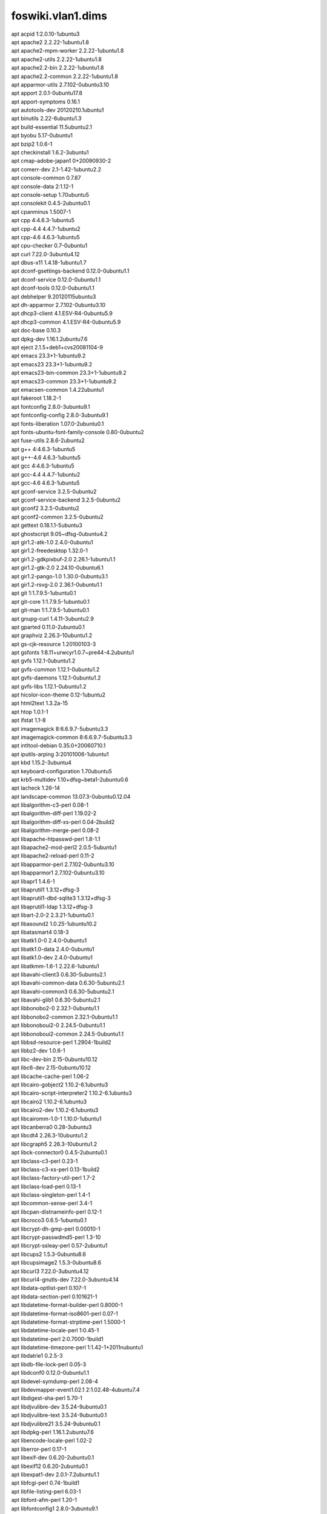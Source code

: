 foswiki.vlan1.dims
******************

| apt acpid 1:2.0.10-1ubuntu3
| apt apache2 2.2.22-1ubuntu1.8
| apt apache2-mpm-worker 2.2.22-1ubuntu1.8
| apt apache2-utils 2.2.22-1ubuntu1.8
| apt apache2.2-bin 2.2.22-1ubuntu1.8
| apt apache2.2-common 2.2.22-1ubuntu1.8
| apt apparmor-utils 2.7.102-0ubuntu3.10
| apt apport 2.0.1-0ubuntu17.8
| apt apport-symptoms 0.16.1
| apt autotools-dev 20120210.1ubuntu1
| apt binutils 2.22-6ubuntu1.3
| apt build-essential 11.5ubuntu2.1
| apt byobu 5.17-0ubuntu1
| apt bzip2 1.0.6-1
| apt checkinstall 1.6.2-3ubuntu1
| apt cmap-adobe-japan1 0+20090930-2
| apt comerr-dev 2.1-1.42-1ubuntu2.2
| apt console-common 0.7.87
| apt console-data 2:1.12-1
| apt console-setup 1.70ubuntu5
| apt consolekit 0.4.5-2ubuntu0.1
| apt cpanminus 1.5007-1
| apt cpp 4:4.6.3-1ubuntu5
| apt cpp-4.4 4.4.7-1ubuntu2
| apt cpp-4.6 4.6.3-1ubuntu5
| apt cpu-checker 0.7-0ubuntu1
| apt curl 7.22.0-3ubuntu4.12
| apt dbus-x11 1.4.18-1ubuntu1.7
| apt dconf-gsettings-backend 0.12.0-0ubuntu1.1
| apt dconf-service 0.12.0-0ubuntu1.1
| apt dconf-tools 0.12.0-0ubuntu1.1
| apt debhelper 9.20120115ubuntu3
| apt dh-apparmor 2.7.102-0ubuntu3.10
| apt dhcp3-client 4.1.ESV-R4-0ubuntu5.9
| apt dhcp3-common 4.1.ESV-R4-0ubuntu5.9
| apt doc-base 0.10.3
| apt dpkg-dev 1.16.1.2ubuntu7.6
| apt eject 2.1.5+deb1+cvs20081104-9
| apt emacs 23.3+1-1ubuntu9.2
| apt emacs23 23.3+1-1ubuntu9.2
| apt emacs23-bin-common 23.3+1-1ubuntu9.2
| apt emacs23-common 23.3+1-1ubuntu9.2
| apt emacsen-common 1.4.22ubuntu1
| apt fakeroot 1.18.2-1
| apt fontconfig 2.8.0-3ubuntu9.1
| apt fontconfig-config 2.8.0-3ubuntu9.1
| apt fonts-liberation 1.07.0-2ubuntu0.1
| apt fonts-ubuntu-font-family-console 0.80-0ubuntu2
| apt fuse-utils 2.8.6-2ubuntu2
| apt g++ 4:4.6.3-1ubuntu5
| apt g++-4.6 4.6.3-1ubuntu5
| apt gcc 4:4.6.3-1ubuntu5
| apt gcc-4.4 4.4.7-1ubuntu2
| apt gcc-4.6 4.6.3-1ubuntu5
| apt gconf-service 3.2.5-0ubuntu2
| apt gconf-service-backend 3.2.5-0ubuntu2
| apt gconf2 3.2.5-0ubuntu2
| apt gconf2-common 3.2.5-0ubuntu2
| apt gettext 0.18.1.1-5ubuntu3
| apt ghostscript 9.05~dfsg-0ubuntu4.2
| apt gir1.2-atk-1.0 2.4.0-0ubuntu1
| apt gir1.2-freedesktop 1.32.0-1
| apt gir1.2-gdkpixbuf-2.0 2.26.1-1ubuntu1.1
| apt gir1.2-gtk-2.0 2.24.10-0ubuntu6.1
| apt gir1.2-pango-1.0 1.30.0-0ubuntu3.1
| apt gir1.2-rsvg-2.0 2.36.1-0ubuntu1.1
| apt git 1:1.7.9.5-1ubuntu0.1
| apt git-core 1:1.7.9.5-1ubuntu0.1
| apt git-man 1:1.7.9.5-1ubuntu0.1
| apt gnupg-curl 1.4.11-3ubuntu2.9
| apt gparted 0.11.0-2ubuntu0.1
| apt graphviz 2.26.3-10ubuntu1.2
| apt gs-cjk-resource 1.20100103-3
| apt gsfonts 1:8.11+urwcyr1.0.7~pre44-4.2ubuntu1
| apt gvfs 1.12.1-0ubuntu1.2
| apt gvfs-common 1.12.1-0ubuntu1.2
| apt gvfs-daemons 1.12.1-0ubuntu1.2
| apt gvfs-libs 1.12.1-0ubuntu1.2
| apt hicolor-icon-theme 0.12-1ubuntu2
| apt html2text 1.3.2a-15
| apt htop 1.0.1-1
| apt ifstat 1.1-8
| apt imagemagick 8:6.6.9.7-5ubuntu3.3
| apt imagemagick-common 8:6.6.9.7-5ubuntu3.3
| apt intltool-debian 0.35.0+20060710.1
| apt iputils-arping 3:20101006-1ubuntu1
| apt kbd 1.15.2-3ubuntu4
| apt keyboard-configuration 1.70ubuntu5
| apt krb5-multidev 1.10+dfsg~beta1-2ubuntu0.6
| apt lacheck 1.26-14
| apt landscape-common 13.07.3-0ubuntu0.12.04
| apt libalgorithm-c3-perl 0.08-1
| apt libalgorithm-diff-perl 1.19.02-2
| apt libalgorithm-diff-xs-perl 0.04-2build2
| apt libalgorithm-merge-perl 0.08-2
| apt libapache-htpasswd-perl 1.8-1.1
| apt libapache2-mod-perl2 2.0.5-5ubuntu1
| apt libapache2-reload-perl 0.11-2
| apt libapparmor-perl 2.7.102-0ubuntu3.10
| apt libapparmor1 2.7.102-0ubuntu3.10
| apt libapr1 1.4.6-1
| apt libaprutil1 1.3.12+dfsg-3
| apt libaprutil1-dbd-sqlite3 1.3.12+dfsg-3
| apt libaprutil1-ldap 1.3.12+dfsg-3
| apt libart-2.0-2 2.3.21-1ubuntu0.1
| apt libasound2 1.0.25-1ubuntu10.2
| apt libatasmart4 0.18-3
| apt libatk1.0-0 2.4.0-0ubuntu1
| apt libatk1.0-data 2.4.0-0ubuntu1
| apt libatk1.0-dev 2.4.0-0ubuntu1
| apt libatkmm-1.6-1 2.22.6-1ubuntu1
| apt libavahi-client3 0.6.30-5ubuntu2.1
| apt libavahi-common-data 0.6.30-5ubuntu2.1
| apt libavahi-common3 0.6.30-5ubuntu2.1
| apt libavahi-glib1 0.6.30-5ubuntu2.1
| apt libbonobo2-0 2.32.1-0ubuntu1.1
| apt libbonobo2-common 2.32.1-0ubuntu1.1
| apt libbonoboui2-0 2.24.5-0ubuntu1.1
| apt libbonoboui2-common 2.24.5-0ubuntu1.1
| apt libbsd-resource-perl 1.2904-1build2
| apt libbz2-dev 1.0.6-1
| apt libc-dev-bin 2.15-0ubuntu10.12
| apt libc6-dev 2.15-0ubuntu10.12
| apt libcache-cache-perl 1.06-2
| apt libcairo-gobject2 1.10.2-6.1ubuntu3
| apt libcairo-script-interpreter2 1.10.2-6.1ubuntu3
| apt libcairo2 1.10.2-6.1ubuntu3
| apt libcairo2-dev 1.10.2-6.1ubuntu3
| apt libcairomm-1.0-1 1.10.0-1ubuntu1
| apt libcanberra0 0.28-3ubuntu3
| apt libcdt4 2.26.3-10ubuntu1.2
| apt libcgraph5 2.26.3-10ubuntu1.2
| apt libck-connector0 0.4.5-2ubuntu0.1
| apt libclass-c3-perl 0.23-1
| apt libclass-c3-xs-perl 0.13-1build2
| apt libclass-factory-util-perl 1.7-2
| apt libclass-load-perl 0.13-1
| apt libclass-singleton-perl 1.4-1
| apt libcommon-sense-perl 3.4-1
| apt libcpan-distnameinfo-perl 0.12-1
| apt libcroco3 0.6.5-1ubuntu0.1
| apt libcrypt-dh-gmp-perl 0.00010-1
| apt libcrypt-passwdmd5-perl 1.3-10
| apt libcrypt-ssleay-perl 0.57-2ubuntu1
| apt libcups2 1.5.3-0ubuntu8.6
| apt libcupsimage2 1.5.3-0ubuntu8.6
| apt libcurl3 7.22.0-3ubuntu4.12
| apt libcurl4-gnutls-dev 7.22.0-3ubuntu4.14
| apt libdata-optlist-perl 0.107-1
| apt libdata-section-perl 0.101621-1
| apt libdatetime-format-builder-perl 0.8000-1
| apt libdatetime-format-iso8601-perl 0.07-1
| apt libdatetime-format-strptime-perl 1.5000-1
| apt libdatetime-locale-perl 1:0.45-1
| apt libdatetime-perl 2:0.7000-1build1
| apt libdatetime-timezone-perl 1:1.42-1+2011nubuntu1
| apt libdatrie1 0.2.5-3
| apt libdb-file-lock-perl 0.05-3
| apt libdconf0 0.12.0-0ubuntu1.1
| apt libdevel-symdump-perl 2.08-4
| apt libdevmapper-event1.02.1 2:1.02.48-4ubuntu7.4
| apt libdigest-sha-perl 5.70-1
| apt libdjvulibre-dev 3.5.24-9ubuntu0.1
| apt libdjvulibre-text 3.5.24-9ubuntu0.1
| apt libdjvulibre21 3.5.24-9ubuntu0.1
| apt libdpkg-perl 1.16.1.2ubuntu7.6
| apt libencode-locale-perl 1.02-2
| apt liberror-perl 0.17-1
| apt libexif-dev 0.6.20-2ubuntu0.1
| apt libexif12 0.6.20-2ubuntu0.1
| apt libexpat1-dev 2.0.1-7.2ubuntu1.1
| apt libfcgi-perl 0.74-1build1
| apt libfile-listing-perl 6.03-1
| apt libfont-afm-perl 1.20-1
| apt libfontconfig1 2.8.0-3ubuntu9.1
| apt libfontconfig1-dev 2.8.0-3ubuntu9.1
| apt libfontenc1 1:1.1.0-1
| apt libfreetype6-dev 2.4.8-1ubuntu2.2
| apt libgail18 2.24.10-0ubuntu6.1
| apt libgconf-2-4 3.2.5-0ubuntu2
| apt libgconf2-4 3.2.5-0ubuntu2
| apt libgcrypt11-dev 1.5.0-3ubuntu0.4
| apt libgd2-noxpm 2.0.36~rc1~dfsg-6ubuntu2
| apt libgdbm-dev 1.8.3-10
| apt libgdk-pixbuf2.0-0 2.26.1-1ubuntu1.1
| apt libgdk-pixbuf2.0-common 2.26.1-1ubuntu1.1
| apt libgdk-pixbuf2.0-dev 2.26.1-1ubuntu1.1
| apt libgdu0 3.0.2-2ubuntu7
| apt libgettextpo0 0.18.1.1-5ubuntu3
| apt libgif4 4.1.6-9ubuntu1
| apt libgl1-mesa-dri 8.0.4-0ubuntu0.7
| apt libgl1-mesa-glx 8.0.4-0ubuntu0.7
| apt libglade2-0 1:2.6.4-1ubuntu1.1
| apt libglapi-mesa 8.0.4-0ubuntu0.7
| apt libglib2.0-bin 2.32.4-0ubuntu1
| apt libglib2.0-dev 2.32.4-0ubuntu1
| apt libglibmm-2.4-1c2a 2.32.0-0ubuntu1
| apt libgmp10 2:5.0.2+dfsg-2ubuntu1
| apt libgmp3c2 2:4.3.2+dfsg-2ubuntu1
| apt libgnome-keyring-common 3.2.2-2
| apt libgnome-keyring0 3.2.2-2
| apt libgnome2-0 2.32.1-2ubuntu1.1
| apt libgnome2-bin 2.32.1-2ubuntu1.1
| apt libgnome2-common 2.32.1-2ubuntu1.1
| apt libgnomecanvas2-0 2.30.3-1ubuntu1.1
| apt libgnomecanvas2-common 2.30.3-1ubuntu1.1
| apt libgnomeui-0 2.24.5-2ubuntu2
| apt libgnomeui-common 2.24.5-2ubuntu2
| apt libgnomevfs2-0 1:2.24.4-1ubuntu2.1
| apt libgnomevfs2-common 1:2.24.4-1ubuntu2.1
| apt libgnutls-dev 2.12.14-5ubuntu3.9
| apt libgnutlsxx27 2.12.14-5ubuntu3.9
| apt libgomp1 4.6.3-1ubuntu5
| apt libgpg-error-dev 1.10-2ubuntu1
| apt libgraph4 2.26.3-10ubuntu1.2
| apt libgraphviz-dev 2.26.3-10ubuntu1.2
| apt libgs9 9.05~dfsg-0ubuntu4.2
| apt libgs9-common 9.05~dfsg-0ubuntu4.2
| apt libgtk-3-0 3.4.2-0ubuntu0.8
| apt libgtk-3-bin 3.4.2-0ubuntu0.8
| apt libgtk-3-common 3.4.2-0ubuntu0.8
| apt libgtk2.0-0 2.24.10-0ubuntu6.1
| apt libgtk2.0-bin 2.24.10-0ubuntu6.1
| apt libgtk2.0-common 2.24.10-0ubuntu6.1
| apt libgtk2.0-dev 2.24.10-0ubuntu6.1
| apt libgtkmm-2.4-1c2a 1:2.24.2-1ubuntu1
| apt libgvc5 2.26.3-10ubuntu1.2
| apt libgvpr1 2.26.3-10ubuntu1.2
| apt libhtml-form-perl 6.00-1
| apt libhtml-format-perl 2.10-1
| apt libhtml-parser-perl 3.69-1build1
| apt libhtml-tagset-perl 3.20-2
| apt libhtml-tree-perl 4.2-1
| apt libhttp-cookies-perl 6.00-2
| apt libhttp-daemon-perl 6.00-1
| apt libhttp-date-perl 6.00-1
| apt libhttp-message-perl 6.01-1
| apt libhttp-negotiate-perl 6.00-2
| apt libice-dev 2:1.0.7-2build1
| apt libice6 2:1.0.7-2build1
| apt libidl-common 0.8.14-0.2ubuntu2
| apt libidl0 0.8.14-0.2ubuntu2
| apt libidn11-dev 1.23-2
| apt libijs-0.35 0.35-8
| apt libilmbase-dev 1.0.1-3build2
| apt libilmbase6 1.0.1-3build2
| apt libio-socket-inet6-perl 2.69-2
| apt libio-socket-ssl-perl 1.53-1
| apt libipc-sharelite-perl 0.17-1+build4
| apt libiw30 30~pre9-5ubuntu2
| apt libjasper-dev 1.900.1-13ubuntu0.2
| apt libjasper1 1.900.1-13ubuntu0.2
| apt libjbig2dec0 0.11-1ubuntu1
| apt libjpeg-dev 8c-2ubuntu7
| apt libjpeg-turbo8 1.1.90+svn733-0ubuntu4.4
| apt libjpeg-turbo8-dev 1.1.90+svn733-0ubuntu4.4
| apt libjpeg8 8c-2ubuntu7
| apt libjpeg8-dev 8c-2ubuntu7
| apt libjs-jquery 1.7.1-1ubuntu1
| apt libjson-perl 2.53-1
| apt libjson-xs-perl 2.320-1build1
| apt libkpathsea5 2009-11ubuntu2
| apt libkrb5-dev 1.10+dfsg~beta1-2ubuntu0.6
| apt liblcms1 1.19.dfsg-1ubuntu3
| apt liblcms1-dev 1.19.dfsg-1ubuntu3
| apt liblcms2-2 2.2+git20110628-2ubuntu3.1
| apt libldap2-dev 2.4.28-1.1ubuntu4.5
| apt liblist-moreutils-perl 0.33-1build1
| apt libllvm3.0 3.0-4ubuntu1
| apt liblocal-lib-perl 1.008004-1
| apt liblqr-1-0 0.4.1-1.1
| apt liblqr-1-0-dev 0.4.1-1.1
| apt libltdl-dev 2.4.2-1ubuntu1
| apt libltdl7 2.4.2-1ubuntu1
| apt liblvm2app2.2 2.02.66-4ubuntu7.4
| apt liblwp-mediatypes-perl 6.01-1
| apt liblwp-protocol-https-perl 6.02-1
| apt libm17n-0 1.6.3-1
| apt libmagick++-dev 8:6.6.9.7-5ubuntu3.3
| apt libmagick++4 8:6.6.9.7-5ubuntu3.3
| apt libmagickcore-dev 8:6.6.9.7-5ubuntu3.3
| apt libmagickcore4 8:6.6.9.7-5ubuntu3.3
| apt libmagickcore4-extra 8:6.6.9.7-5ubuntu3.3
| apt libmagickwand-dev 8:6.6.9.7-5ubuntu3.3
| apt libmagickwand4 8:6.6.9.7-5ubuntu3.3
| apt libmail-sendmail-perl 0.79.16-1
| apt libmailtools-perl 2.08-1
| apt libmath-round-perl 0.06-3
| apt libmodule-build-perl 0.380000-2
| apt libmodule-runtime-perl 0.011-1
| apt libmodule-signature-perl 0.68-1ubuntu0.12.04.1
| apt libmpc2 0.9-4
| apt libmpfr4 3.1.0-3ubuntu2
| apt libmro-compat-perl 0.11-1
| apt libncurses5-dev 5.9-4
| apt libnet-http-perl 6.02-1
| apt libnet-libidn-perl 0.12.ds-1build2
| apt libnet-netmask-perl 1.9015-4
| apt libnet-openid-common-perl 1.14-1
| apt libnet-openid-consumer-perl 1.12-1
| apt libnet-ssleay-perl 1.42-1build1
| apt libnetpbm10 2:10.0-15
| apt libnl1 1.1-7
| apt libogg0 1.2.2~dfsg-1ubuntu1
| apt libopenexr-dev 1.6.1-4.1
| apt libopenexr6 1.6.1-4.1
| apt libopts25 1:5.12-0.1ubuntu1
| apt liborbit2 1:2.14.19-0.1ubuntu1
| apt libotf0 0.9.12-1
| apt libp11-kit-dev 0.12-2ubuntu1
| apt libpackage-deprecationmanager-perl 0.11-1
| apt libpackage-stash-perl 0.33-1
| apt libpackage-stash-xs-perl 0.24-1build1
| apt libpam-ck-connector 0.4.5-2ubuntu0.1
| apt libpango1.0-0 1.30.0-0ubuntu3.1
| apt libpango1.0-dev 1.30.0-0ubuntu3.1
| apt libpangomm-1.4-1 2.28.4-1ubuntu1
| apt libpaper-utils 1.1.24+nmu1build1
| apt libpaper1 1.1.24+nmu1build1
| apt libparams-classify-perl 0.013-4
| apt libparams-util-perl 1.04-1build1
| apt libparams-validate-perl 0.97-1build2
| apt libpathplan4 2.26.3-10ubuntu1.2
| apt libpcre3-dev 8.12-4
| apt libpcrecpp0 8.12-4
| apt libpcsclite1 1.7.4-2ubuntu2
| apt libperl-dev 5.14.2-6ubuntu2.4
| apt libperl4-corelibs-perl 0.003-1
| apt libperl5.14 5.14.2-6ubuntu2.4
| apt libpixman-1-0 0.30.2-1ubuntu0.0.0.0.2
| apt libpixman-1-dev 0.30.2-1ubuntu0.0.0.0.2
| apt libpng12-dev 1.2.46-3ubuntu4
| apt libpod-readme-perl 0.11-1
| apt libpolkit-agent-1-0 0.104-1ubuntu1.1
| apt libpolkit-backend-1-0 0.104-1ubuntu1.1
| apt libpoppler19 0.18.4-1ubuntu3.1
| apt libpthread-stubs0 0.3-3
| apt libpthread-stubs0-dev 0.3-3
| apt libquadmath0 4.6.3-1ubuntu5
| apt libreadline-dev 6.2-8
| apt libreadline6-dev 6.2-8
| apt libregexp-common-perl 2011121001-1
| apt librpc-xml-perl 0.76-1
| apt librsvg2-2 2.36.1-0ubuntu1.1
| apt librsvg2-bin 2.36.1-0ubuntu1.1
| apt librsvg2-common 2.36.1-0ubuntu1.1
| apt librsvg2-dev 2.36.1-0ubuntu1.1
| apt librtmp-dev 2.4~20110711.gitc28f1bab-1
| apt libsensors4 1:3.3.1-2ubuntu1
| apt libsgutils2-2 1.33-1
| apt libsm-dev 2:1.2.0-2build1
| apt libsm6 2:1.2.0-2build1
| apt libsnmp-base 5.4.3~dfsg-2.4ubuntu1.2
| apt libsnmp15 5.4.3~dfsg-2.4ubuntu1.2
| apt libsocket6-perl 0.23-1build2
| apt libsoftware-license-perl 0.103004-1
| apt libsqlite3-dev 3.7.9-2ubuntu1.2
| apt libssl-dev 1.0.1-4ubuntu5.31
| apt libssl-doc 1.0.1-4ubuntu5.31
| apt libstdc++6-4.6-dev 4.6.3-1ubuntu5
| apt libsub-exporter-perl 0.982-1
| apt libsub-install-perl 0.925-1
| apt libsys-hostname-long-perl 1.4-2
| apt libtasn1-3-dev 2.10-1ubuntu1.4
| apt libtdb1 1.2.9-4
| apt libterm-readkey-perl 2.30-4build3
| apt libtext-template-perl 1.45-2
| apt libthai-data 0.1.16-3
| apt libthai0 0.1.16-3
| apt libtie-ixhash-perl 1.21-2
| apt libtiff4 3.9.5-2ubuntu1.8
| apt libtiff4-dev 3.9.5-2ubuntu1.8
| apt libtiffxx0c2 3.9.5-2ubuntu1.8
| apt libtinfo-dev 5.9-4
| apt libtool 2.4.2-1ubuntu1
| apt libtry-tiny-perl 0.11-1
| apt libunistring0 0.9.3-5
| apt liburi-perl 1.59-1
| apt libuuid-perl 0.02-4ubuntu1
| apt libvorbis0a 1.3.2-1ubuntu3
| apt libvorbisfile3 1.3.2-1ubuntu3
| apt libwmf-dev 0.2.8.4-10ubuntu1
| apt libwmf0.2-7 0.2.8.4-10ubuntu1
| apt libwrap0 7.6.q-21
| apt libwww-perl 6.03-1
| apt libwww-robotrules-perl 6.01-1
| apt libx11-dev 2:1.4.99.1-0ubuntu2.3
| apt libx11-doc 2:1.4.99.1-0ubuntu2.3
| apt libx11-xcb1 2:1.4.99.1-0ubuntu2.3
| apt libxau-dev 1:1.0.6-4
| apt libxaw7 2:1.0.9-3ubuntu1
| apt libxcb-glx0 1.8.1-1ubuntu0.2
| apt libxcb-render0 1.8.1-1ubuntu0.2
| apt libxcb-render0-dev 1.8.1-1ubuntu0.2
| apt libxcb-shape0 1.8.1-1ubuntu0.2
| apt libxcb-shm0 1.8.1-1ubuntu0.2
| apt libxcb-shm0-dev 1.8.1-1ubuntu0.2
| apt libxcb1-dev 1.8.1-1ubuntu0.2
| apt libxcomposite-dev 1:0.4.3-2build1
| apt libxcomposite1 1:0.4.3-2build1
| apt libxcursor-dev 1:1.1.12-1ubuntu0.1
| apt libxcursor1 1:1.1.12-1ubuntu0.1
| apt libxdamage-dev 1:1.1.3-2build1
| apt libxdamage1 1:1.1.3-2build1
| apt libxdmcp-dev 1:1.1.0-4
| apt libxdot4 2.26.3-10ubuntu1.2
| apt libxext-dev 2:1.3.0-3ubuntu0.2
| apt libxfixes-dev 1:5.0-4ubuntu4.4
| apt libxfixes3 1:5.0-4ubuntu4.4
| apt libxfont1 1:1.4.4-1ubuntu0.3
| apt libxft-dev 2.2.0-3ubuntu2
| apt libxft2 2.2.0-3ubuntu2
| apt libxi-dev 2:1.7.1.901-1ubuntu1~precise3
| apt libxi6 2:1.7.1.901-1ubuntu1~precise3
| apt libxinerama-dev 2:1.1.1-3ubuntu0.1
| apt libxinerama1 2:1.1.1-3ubuntu0.1
| apt libxml-libxml-perl 1.89+dfsg-1
| apt libxml-namespacesupport-perl 1.09-3
| apt libxml-parser-perl 2.41-1build1
| apt libxml-sax-base-perl 1.07-1
| apt libxml-sax-expat-perl 0.40-2
| apt libxml-sax-perl 0.99+dfsg-1ubuntu0.2
| apt libxml-simple-perl 2.18-3
| apt libxml2-dev 2.7.8.dfsg-5.1ubuntu4.11
| apt libxml2-utils 2.7.8.dfsg-5.1ubuntu4.11
| apt libxmu6 2:1.1.0-3
| apt libxpm4 1:3.5.9-4
| apt libxrandr-dev 2:1.3.2-2ubuntu0.3
| apt libxrandr2 2:1.3.2-2ubuntu0.3
| apt libxrender-dev 1:0.9.6-2ubuntu0.2
| apt libxrender1 1:0.9.6-2ubuntu0.2
| apt libxslt1-dev 1.1.26-8ubuntu1.3
| apt libxslt1.1 1.1.26-8ubuntu1.3
| apt libxt-dev 1:1.1.1-2ubuntu0.1
| apt libxt6 1:1.1.1-2ubuntu0.1
| apt libxtst6 2:1.2.0-4ubuntu0.1
| apt libxv1 2:1.0.6-2ubuntu0.2
| apt libxxf86dga1 2:1.1.2-1ubuntu0.1
| apt libxxf86vm1 1:1.1.1-2ubuntu0.1
| apt libyaml-0-2 0.1.4-2ubuntu0.12.04.4
| apt libyaml-dev 0.1.4-2ubuntu0.12.04.4
| apt libyaml-libyaml-perl 0.38-2ubuntu0.2
| apt libyaml-tiny-perl 1.50-1
| apt linux-headers-3.2.0-69 3.2.0-69.103
| apt linux-headers-3.2.0-69-generic-pae 3.2.0-69.103
| apt linux-headers-3.2.0-70 3.2.0-70.105
| apt linux-headers-3.2.0-70-generic-pae 3.2.0-70.105
| apt linux-image-2.6.32-26-generic-pae 2.6.32-26.48
| apt linux-image-3.2.0-57-generic-pae 3.2.0-57.87
| apt linux-image-3.2.0-65-generic-pae 3.2.0-65.99
| apt linux-image-3.2.0-67-generic-pae 3.2.0-67.101
| apt linux-image-3.2.0-68-generic-pae 3.2.0-68.102
| apt linux-image-3.2.0-69-generic-pae 3.2.0-69.103
| apt linux-image-3.2.0-70-generic-pae 3.2.0-70.105
| apt linux-libc-dev 3.2.0-80.116
| apt lmodern 2.004.1-3.1ubuntu1
| apt lockfile-progs 0.1.16
| apt luatex 0.70.1-1ubuntu1
| apt lvm2 2.02.66-4ubuntu7.4
| apt m17n-contrib 1.1.13-1
| apt m17n-db 1.6.3-1
| apt manpages-dev 3.35-0.1ubuntu1
| apt menu 2.1.46ubuntu1
| apt msr-tools 1.2-3
| apt mtools 4.0.12-1ubuntu0.12.04.1
| apt netcat-openbsd 1.89-4ubuntu1
| apt netpbm 2:10.0-15
| apt ntp 1:4.2.6.p3+dfsg-1ubuntu3.4
| apt ntpdate 1:4.2.6.p3+dfsg-1ubuntu3.4
| apt openssh-server 1:5.9p1-5ubuntu1.4
| apt perlmagick 8:6.6.9.7-5ubuntu3.3
| apt pkg-config 0.26-1ubuntu1
| apt po-debconf 1.0.16+nmu2ubuntu1
| apt policykit-1 0.104-1ubuntu1.1
| apt policykit-1-gnome 0.105-1ubuntu3.1
| apt preview-latex-style 11.86-2ubuntu1
| apt ps2eps 1.68-1
| apt python-amqplib 1.0.0+ds-1
| apt python-apport 2.0.1-0ubuntu17.8
| apt python-cairo 1.8.8-1ubuntu3
| apt python-crypto 2.4.1-1ubuntu0.1
| apt python-gconf 2.28.1+dfsg-1
| apt python-glade2 2.24.0-3
| apt python-gnome2 2.28.1+dfsg-1
| apt python-gobject 3.2.2-1~precise
| apt python-gtk2 2.24.0-3
| apt python-httplib2 0.7.2-1ubuntu2.1
| apt python-keyring 0.9.2-0ubuntu0.12.04.2
| apt python-launchpadlib 1.9.12-1
| apt python-lazr.restfulclient 0.12.0-1ubuntu1.2
| apt python-lazr.uri 1.0.3-1
| apt python-newt 0.52.11-2ubuntu10
| apt python-oauth 1.0.1-3build1
| apt python-openssl 0.12-1ubuntu2.1
| apt python-pam 0.4.2-12.2ubuntu4
| apt python-pexpect 2.3-1ubuntu2
| apt python-pika 0.9.5-1
| apt python-pip 1.0-1build1
| apt python-pkg-resources 0.6.24-1ubuntu1
| apt python-problem-report 2.0.1-0ubuntu17.8
| apt python-pycurl 7.19.0-4ubuntu3
| apt python-pyorbit 2.24.0-6ubuntu2
| apt python-serial 2.5-2.1build1
| apt python-setuptools 0.6.24-1ubuntu1
| apt python-simplejson 2.3.2-1
| apt python-smartpm 1.4-2
| apt python-support 1.0.14ubuntu2
| apt python-twisted-bin 11.1.0-1ubuntu2
| apt python-twisted-core 11.1.0-1ubuntu2
| apt python-wadllib 1.3.0-2
| apt python-zope.interface 3.6.1-1ubuntu3
| apt rcs 5.7-25
| apt screen 4.0.3-14ubuntu8
| apt sound-theme-freedesktop 0.7.pristine-2
| apt ssh-import-id 2.10-0ubuntu1
| apt ssl-cert 1.0.28ubuntu0.1
| apt sudo 1.8.3p1-1ubuntu3.7
| apt system-config-lvm 1.1.15-1ubuntu1
| apt tcpd 7.6.q-21
| apt tex-common 2.10
| apt texlive-base 2009-15
| apt texlive-binaries 2009-11ubuntu2
| apt texlive-common 2009-15
| apt texlive-doc-base 2009-2
| apt texlive-font-utils 2009-10ubuntu1
| apt texlive-fonts-extra-doc 2009-10ubuntu1
| apt texlive-fonts-recommended-doc 2009-15
| apt texlive-generic-recommended 2009-15
| apt texlive-latex-recommended-doc 2009-15
| apt texlive-luatex 2009-15
| apt texlive-pictures 2009-15
| apt texlive-pstricks 2009-10ubuntu1
| apt tmux 1.6-1ubuntu1
| apt tree 1.5.3-2
| apt ttf-dejavu-core 2.33-2ubuntu1
| apt ttf-liberation 1.07.0-2ubuntu0.1
| apt udisks 1.0.4-5ubuntu2.2
| apt unzip 6.0-4ubuntu2.3
| apt update-notifier-common 0.119ubuntu8.7
| apt watershed 6
| apt whoopsie 0.1.34
| apt wireless-tools 30~pre9-5ubuntu2
| apt wpasupplicant 0.7.3-6ubuntu2.3
| apt x11-common 1:7.6+12ubuntu2
| apt x11-utils 7.6+4ubuntu0.1
| apt x11proto-composite-dev 1:0.4.2-2
| apt x11proto-core-dev 7.0.22-1ubuntu0.2
| apt x11proto-damage-dev 1:1.2.1-2
| apt x11proto-fixes-dev 1:5.0-2ubuntu1
| apt x11proto-input-dev 2.3-1~precise2
| apt x11proto-kb-dev 1.0.5-2
| apt x11proto-randr-dev 1.4.0+git20120101.is.really.1.4.0-0ubuntu1~precise2
| apt x11proto-render-dev 2:0.11.1-2
| apt x11proto-xext-dev 7.3.0-1~precise2
| apt x11proto-xinerama-dev 1.2.1-2
| apt xfonts-encodings 1:1.0.4-1ubuntu1
| apt xfonts-utils 1:7.6+1
| apt xkb-data 2.5-1ubuntu1.5
| apt xorg-sgml-doctools 1:1.10-1
| apt xtrans-dev 1.2.6-2
| apt zlib1g-dev 1:1.2.3.4.dfsg-3ubuntu4
| python-pip Babel 1.3
| python-pip Jinja2 2.7.3
| python-pip MarkupSafe 0.23
| python-pip PyYAML 3.11
| python-pip Pygments 2.0.2
| python-pip Sphinx 1.3b2
| python-pip argh 0.26.1
| python-pip arrow 0.4.4
| python-pip backports.ssl_match_hostname 3.4.0.2
| python-pip blueprint 3.4.2
| python-pip certifi 14.05.14
| python-pip docutils 0.12
| python-pip livereload 2.3.2
| python-pip pathtools 0.1.2
| python-pip pbr 0.10.7
| python-pip pika 0.9.8
| python-pip python_dateutil 2.2
| python-pip pytz 2014.10
| python-pip robotframework 2.8.7
| python-pip semantic_version 2.3.1
| python-pip six 1.8.0
| python-pip snowballstemmer 1.2.0
| python-pip sphinx_autobuild 0.5.0
| python-pip stevedore 1.2.0
| python-pip tornado 4.1b2
| python-pip virtualenv 12.0.7
| python-pip virtualenv_clone 0.2.5
| python-pip virtualenvwrapper 4.3.2
| python-pip watchdog 0.8.2
